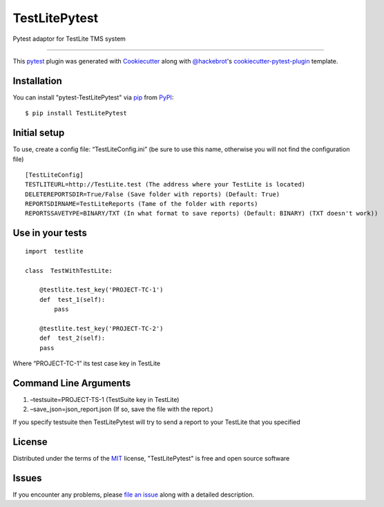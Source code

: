=====================
TestLitePytest
=====================

.. image:: https://img.shields.io/pypi/v/TestLitePytest.svg
    :target: https://pypi.org/project/TestLitePytest
    :alt: PyPI version

.. image:: https://img.shields.io/pypi/pyversions/TestLitePytest.svg
    :target: https://pypi.org/project/TestLitePytest
    :alt: Python versions


Pytest adaptor for TestLite TMS system

----

This `pytest`_ plugin was generated with `Cookiecutter`_ along with `@hackebrot`_'s `cookiecutter-pytest-plugin`_ template.



Installation
------------

You can install "pytest-TestLitePytest" via `pip`_ from `PyPI`_::

    $ pip install TestLitePytest


Initial setup
-------------

To use, create a config file: “TestLiteConfig.ini” (be sure to use this
name, otherwise you will not find the configuration file)

::

   [TestLiteConfig]
   TESTLITEURL=http://TestLite.test (The address where your TestLite is located)
   DELETEREPORTSDIR=True/False (Save folder with reports) (Default: True)
   REPORTSDIRNAME=TestLiteReports (Тame of the folder with reports)
   REPORTSSAVETYPE=BINARY/TXT (In what format to save reports) (Default: BINARY) (TXT doesn't work))

Use in your tests
-----------------

::

   import  testlite

   class  TestWithTestLite:

       @testlite.test_key('PROJECT-TC-1')
       def  test_1(self):
           pass
               
       @testlite.test_key('PROJECT-TC-2')
       def  test_2(self):
       pass

Where “PROJECT-TC-1” its test case key in TestLite

Command Line Arguments
----------------------

1. –testsuite=PROJECT-TS-1 (TestSuite key in TestLite)
2. –save_json=json_report.json (If so, save the file with the report.)

If you specify testsuite then TestLitePytest will try to send a report
to your TestLite that you specified

License
-------

Distributed under the terms of the `MIT`_ license, "TestLitePytest" is free and open source software


Issues
------

If you encounter any problems, please `file an issue`_ along with a detailed description.

.. _`Cookiecutter`: https://github.com/audreyr/cookiecutter
.. _`@hackebrot`: https://github.com/hackebrot
.. _`MIT`: https://opensource.org/licenses/MIT
.. _`BSD-3`: https://opensource.org/licenses/BSD-3-Clause
.. _`GNU GPL v3.0`: https://www.gnu.org/licenses/gpl-3.0.txt
.. _`Apache Software License 2.0`: https://www.apache.org/licenses/LICENSE-2.0
.. _`cookiecutter-pytest-plugin`: https://github.com/pytest-dev/cookiecutter-pytest-plugin
.. _`file an issue`: https://github.com/DmitrySkryabin/pytest-TestLitePytest/issues
.. _`pytest`: https://github.com/pytest-dev/pytest
.. _`tox`: https://tox.readthedocs.io/en/latest/
.. _`pip`: https://pypi.org/project/pip/
.. _`PyPI`: https://pypi.org/project
